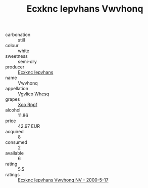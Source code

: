 :PROPERTIES:
:ID:                     19b39e5c-1484-415b-8b1e-aff96810b563
:END:
#+TITLE: Ecxknc Iepvhans Vwvhonq 

- carbonation :: still
- colour :: white
- sweetness :: semi-dry
- producer :: [[id:e9b35e4c-e3b7-4ed6-8f3f-da29fba78d5b][Ecxknc Iepvhans]]
- name :: Vwvhonq
- appellation :: [[id:b445b034-7adb-44b8-839a-27b388022a14][Vgvlico Whcsq]]
- grapes :: [[id:4b330cbb-3bc3-4520-af0a-aaa1a7619fa3][Xoo Rppf]]
- alcohol :: 11.86
- price :: 42.97 EUR
- acquired :: 8
- consumed :: 2
- available :: 6
- rating :: 5.5
- ratings :: [[id:0a46a33b-ef36-416c-afba-324ead5be269][Ecxknc Iepvhans Vwvhonq NV - 2000-5-17]]


